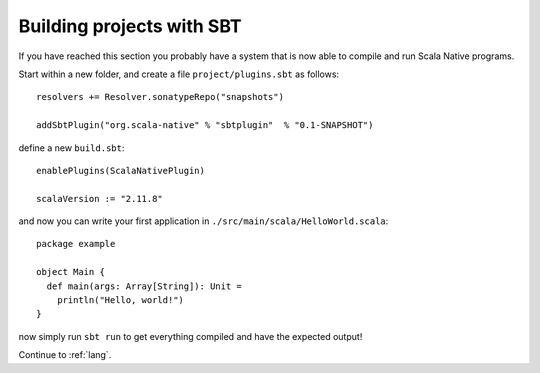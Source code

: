 .. _sbt:

Building projects with SBT
==========================

If you have reached this section you probably have a system that is now able to compile and run Scala Native programs.

Start within a new folder, and create a file ``project/plugins.sbt`` as follows::

    resolvers += Resolver.sonatypeRepo("snapshots")

    addSbtPlugin("org.scala-native" % "sbtplugin"  % "0.1-SNAPSHOT")

define a new ``build.sbt``::

    enablePlugins(ScalaNativePlugin)

    scalaVersion := "2.11.8"

and now you can write your first application in ``./src/main/scala/HelloWorld.scala``::

    package example

    object Main {
      def main(args: Array[String]): Unit =
        println("Hello, world!")
    }

now simply run ``sbt run`` to get everything compiled and have the expected output!

Continue to :ref:`lang`.
